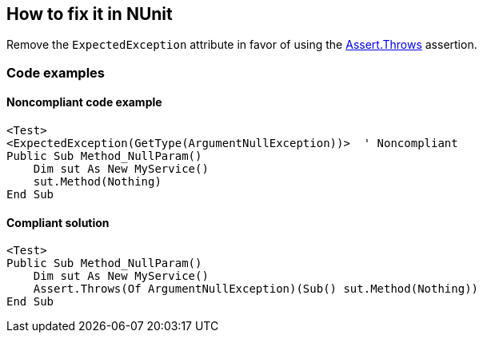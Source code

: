 == How to fix it in NUnit

Remove the `ExpectedException` attribute in favor of using the https://docs.nunit.org/articles/nunit/writing-tests/assertions/classic-assertions/Assert.Throws.html[Assert.Throws] assertion.

=== Code examples

==== Noncompliant code example

[source,vbnet,diff-id=1,diff-type=noncompliant]
----
<Test>
<ExpectedException(GetType(ArgumentNullException))>  ' Noncompliant
Public Sub Method_NullParam()
    Dim sut As New MyService()
    sut.Method(Nothing)
End Sub
----

==== Compliant solution

[source,vbnet,diff-id=1,diff-type=compliant]
----
<Test>
Public Sub Method_NullParam()
    Dim sut As New MyService()
    Assert.Throws(Of ArgumentNullException)(Sub() sut.Method(Nothing))
End Sub
----
